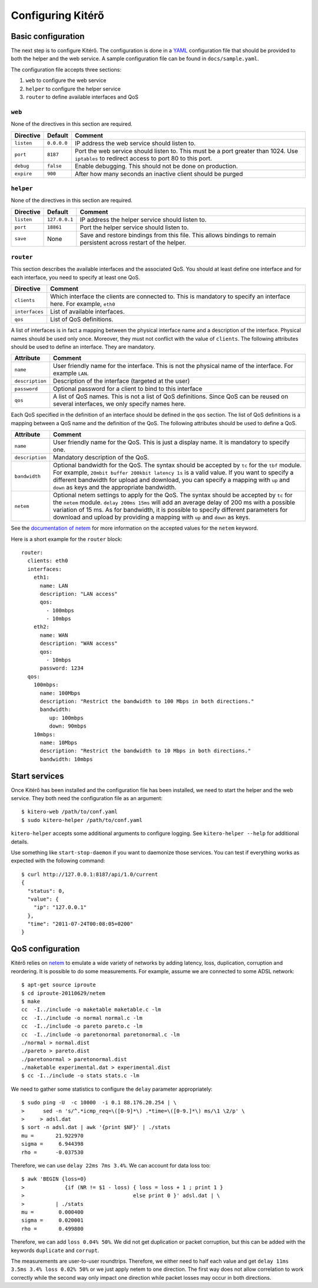 Configuring Kitérő
==================

Basic configuration
-------------------

The next step is to configure Kitérő. The configuration is done in a
`YAML <http://en.wikipedia.org/wiki/YAML>`_ configuration file that
should be provided to both the helper and the web service. A sample
configuration file can be found in ``docs/sample.yaml``.

The configuration file accepts three sections:

1. ``web`` to configure the web service
2. ``helper`` to configure the helper service
3. ``router`` to define available interfaces and QoS

``web``
```````

None of the directives in this section are required.

========== =========== ====================
Directive  Default     Comment
========== =========== ====================
``listen`` ``0.0.0.0`` IP address the web service
                       should listen to.
``port``   ``8187``    Port the web service
                       should listen to. This must
                       be a port greater than 1024.
                       Use ``iptables`` to redirect
                       access to port 80 to this
                       port.
``debug``  ``false``   Enable debugging. This should not
                       be done on production.
``expire`` ``900``     After how many seconds an inactive
                       client should be purged
========== =========== ====================

``helper``
``````````

None of the directives in this section are required.

========== ============= ====================
Directive  Default       Comment
========== ============= ====================
``listen`` ``127.0.0.1`` IP address the helper service
                         should listen to.
``port``   ``18861``     Port the helper service
                         should listen to.
``save``   None          Save and restore bindings
                         from this file. This allows
                         bindings to remain persistent
                         across restart of the helper.
========== ============= ====================

``router``
``````````

This section describes the available interfaces and the associated
QoS. You should at least define one interface and for each interface,
you need to specify at least one QoS.

============== ====================
Directive      Comment
============== ====================
``clients``    Which interface the clients are
               connected to. This is mandatory
               to specify an interface here. For
               example, ``eth0``
``interfaces`` List of available interfaces.
``qos``        List of QoS definitions.
============== ====================

A list of interfaces is in fact a mapping between the physical
interface name and a description of the interface. Physical names
should be used only once. Moreover, they must not conflict with the
value of ``clients``. The following attributes should be used to
define an interface. They are mandatory.

=============== ====================
Attribute       Comment
=============== ====================
``name``        User friendly name for the interface.
	        This is not the physical name of the interface.
                For example ``LAN``.
``description`` Description of the interface (targeted at the user)
``password``    Optional password for a client to bind to this interface
``qos``         A list of QoS names. This is not a list of QoS
                definitions. Since QoS can be reused on several
    		interfaces, we only specify names here.
=============== ====================

Each QoS specified in the definition of an interface should be defined
in the ``qos`` section. The list of QoS definitions is a mapping
between a QoS name and the definition of the QoS. The following
attributes should be used to define a QoS.

================ ========================================================
Attribute        Comment
================ ========================================================
``name``         User friendly name for the QoS. This is
                 just a display name. It is mandatory to
                 specify one.
``description``  Mandatory description of the QoS.
``bandwidth``    Optional bandwidth for the QoS. The syntax should
                 be accepted by ``tc`` for the ``tbf`` module.
                 For example, ``20mbit buffer 200kbit latency 1s`` is a
                 valid value. If you want to specify a different
                 bandwidth for upload and download, you can specify a
                 mapping with ``up`` and ``down`` as keys and the
                 appropriate bandwidth.
``netem``        Optional netem settings to apply for the QoS. The
                 syntax should
                 be accepted by ``tc`` for the ``netem``
		 module. ``delay 200ms 15ms`` will add an
                 average delay of 200 ms with a possible variation of
                 15 ms. As for bandwidth, it is possible to specify
                 different parameters for download and upload by
                 providing a
                 mapping with ``up`` and ``down`` as keys.
================ ========================================================

See the `documentation of netem`_ for more information on the accepted
values for the ``netem`` keyword.

.. _documentation of netem: http://www.linuxfoundation.org/collaborate/workgroups/networking/netem

Here is a short example for the ``router`` block::

    router:
      clients: eth0
      interfaces:
	eth1:
	  name: LAN
	  description: "LAN access"
	  qos:
	    - 100mbps
	    - 10mbps
	eth2:
	  name: WAN
	  description: "WAN access"
	  qos:
	    - 10mbps
          password: 1234
      qos:
	100mbps:
	  name: 100Mbps
	  description: "Restrict the bandwidth to 100 Mbps in both directions."
	  bandwidth:
	     up: 100mbps
	     down: 90mbps
	10mbps:
	  name: 10Mbps
	  description: "Restrict the bandwidth to 10 Mbps in both directions."
	  bandwidth: 10mbps

Start services
--------------

Once Kitérő has been installed and the configuration file has been
installed, we need to start the helper and the web service. They both
need the configuration file as an argument::

  $ kitero-web /path/to/conf.yaml
  $ sudo kitero-helper /path/to/conf.yaml

``kitero-helper`` accepts some additional arguments to configure
logging. See ``kitero-helper --help`` for additional details.

Use something like ``start-stop-daemon`` if you want to daemonize
those services. You can test if everything works as expected with the
following command::

  $ curl http://127.0.0.1:8187/api/1.0/current
  {
    "status": 0, 
    "value": {
      "ip": "127.0.0.1"
    }, 
    "time": "2011-07-24T00:08:05+0200"
  }

QoS configuration
-----------------

Kitérő relies on `netem`_ to emulate a wide variety of networks by
adding latency, loss, duplication, corruption and reordering. It is
possible to do some measurements. For example, assume we are connected
to some ADSL network::

    $ apt-get source iproute
    $ cd iproute-20110629/netem
    $ make
    cc  -I../include -o maketable maketable.c -lm
    cc  -I../include -o normal normal.c -lm
    cc  -I../include -o pareto pareto.c -lm
    cc  -I../include -o paretonormal paretonormal.c -lm
    ./normal > normal.dist
    ./pareto > pareto.dist
    ./paretonormal > paretonormal.dist
    ./maketable experimental.dat > experimental.dist
    $ cc -I../include -o stats stats.c -lm

We need to gather some statistics to configure the ``delay`` parameter
appropriately::

    $ sudo ping -U  -c 10000  -i 0.1 88.176.20.254 | \
    >      sed -n 's/^.*icmp_req=\([0-9]*\) .*time=\([0-9.]*\) ms/\1 \2/p' \
    >     > adsl.dat
    $ sort -n adsl.dat | awk '{print $NF}' | ./stats
    mu =       21.922970
    sigma =     6.944398
    rho =      -0.037530

Therefore, we can use ``delay 22ms 7ms 3.4%``. We can account for data
loss too::

    $ awk 'BEGIN {loss=0}
    >             {if (NR != $1 - loss) { loss = loss + 1 ; print 1 }
    >                                   else print 0 }' adsl.dat | \
    >          | ./stats
    mu =        0.000400
    sigma =     0.020001
    rho =       0.499800

Therefore, we can add ``loss 0.04% 50%``. We did not get duplication
or packet corruption, but this can be added with the keywords
``duplicate`` and ``corrupt``.

The measurements are user-to-user roundtrips. Therefore, we either
need to half each value and get ``delay 11ms 3.5ms 3.4% loss 0.02%
50%`` or we just apply netem to one direction. The first way does not
allow correlation to work correctly while the second way only impact
one direction while packet losses may occur in both directions.

.. _netem: http://www.linuxfoundation.org/collaborate/workgroups/networking/netem
